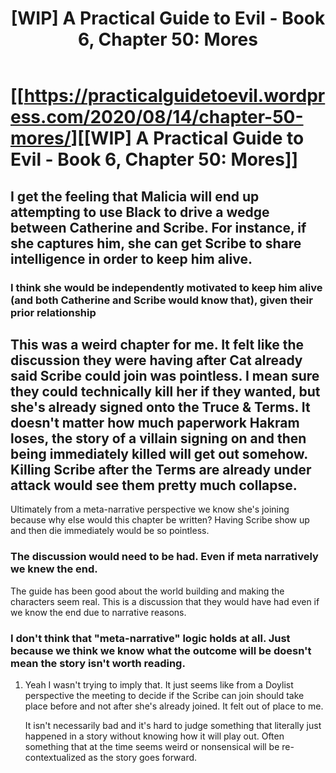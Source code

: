 #+TITLE: [WIP] A Practical Guide to Evil - Book 6, Chapter 50: Mores

* [[https://practicalguidetoevil.wordpress.com/2020/08/14/chapter-50-mores/][[WIP] A Practical Guide to Evil - Book 6, Chapter 50: Mores]]
:PROPERTIES:
:Author: Ardvarkeating101
:Score: 41
:DateUnix: 1597424225.0
:DateShort: 2020-Aug-14
:FlairText: WIP
:END:

** I get the feeling that Malicia will end up attempting to use Black to drive a wedge between Catherine and Scribe. For instance, if she captures him, she can get Scribe to share intelligence in order to keep him alive.
:PROPERTIES:
:Author: Brell4Evar
:Score: 2
:DateUnix: 1597512378.0
:DateShort: 2020-Aug-15
:END:

*** I think she would be independently motivated to keep him alive (and both Catherine and Scribe would know that), given their prior relationship
:PROPERTIES:
:Author: dapperAF
:Score: 2
:DateUnix: 1597531586.0
:DateShort: 2020-Aug-16
:END:


** This was a weird chapter for me. It felt like the discussion they were having after Cat already said Scribe could join was pointless. I mean sure they could technically kill her if they wanted, but she's already signed onto the Truce & Terms. It doesn't matter how much paperwork Hakram loses, the story of a villain signing on and then being immediately killed will get out somehow. Killing Scribe after the Terms are already under attack would see them pretty much collapse.

Ultimately from a meta-narrative perspective we know she's joining because why else would this chapter be written? Having Scribe show up and then die immediately would be so pointless.
:PROPERTIES:
:Author: IMeasilyimpressed
:Score: 1
:DateUnix: 1597429738.0
:DateShort: 2020-Aug-14
:END:

*** The discussion would need to be had. Even if meta narratively we knew the end.

The guide has been good about the world building and making the characters seem real. This is a discussion that they would have had even if we know the end due to narrative reasons.
:PROPERTIES:
:Author: Schuano
:Score: 10
:DateUnix: 1597498120.0
:DateShort: 2020-Aug-15
:END:


*** I don't think that "meta-narrative" logic holds at all. Just because we think we know what the outcome will be doesn't mean the story isn't worth reading.
:PROPERTIES:
:Author: PastafarianGames
:Score: 4
:DateUnix: 1597435375.0
:DateShort: 2020-Aug-15
:END:

**** Yeah I wasn't trying to imply that. It just seems like from a Doylist perspective the meeting to decide if the Scribe can join should take place before and not after she's already joined. It felt out of place to me.

It isn't necessarily bad and it's hard to judge something that literally just happened in a story without knowing how it will play out. Often something that at the time seems weird or nonsensical will be re-contextualized as the story goes forward.
:PROPERTIES:
:Author: IMeasilyimpressed
:Score: 1
:DateUnix: 1597437362.0
:DateShort: 2020-Aug-15
:END:
